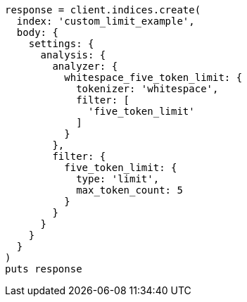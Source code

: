 [source, ruby]
----
response = client.indices.create(
  index: 'custom_limit_example',
  body: {
    settings: {
      analysis: {
        analyzer: {
          whitespace_five_token_limit: {
            tokenizer: 'whitespace',
            filter: [
              'five_token_limit'
            ]
          }
        },
        filter: {
          five_token_limit: {
            type: 'limit',
            max_token_count: 5
          }
        }
      }
    }
  }
)
puts response
----
